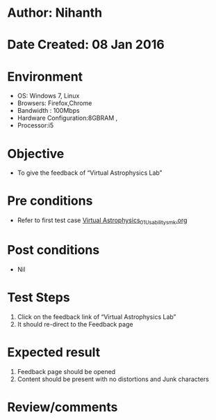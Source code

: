 * Author: Nihanth
* Date Created: 08 Jan 2016
* Environment
  - OS: Windows 7, Linux
  - Browsers: Firefox,Chrome
  - Bandwidth : 100Mbps
  - Hardware Configuration:8GBRAM , 
  - Processor:i5

* Objective
  - To give the feedback of “Virtual Astrophysics Lab”

* Pre conditions
  - Refer to first test case [[https://github.com/Virtual-Labs/virtual-astrophysics-lab-iitk/blob/master/test-cases/integration_test-cases/Systems/Virtual Astrophysics_01_Usability_smk.org][Virtual Astrophysics_01_Usability_smk.org]]

* Post conditions
  - Nil
* Test Steps
  1. Click on the feedback link of “Virtual Astrophysics Lab” 
  2. It should re-direct to the Feedback  page

* Expected result
  1. Feedback page should be opened
  2. Content should be present with no distortions and Junk characters

* Review/comments


